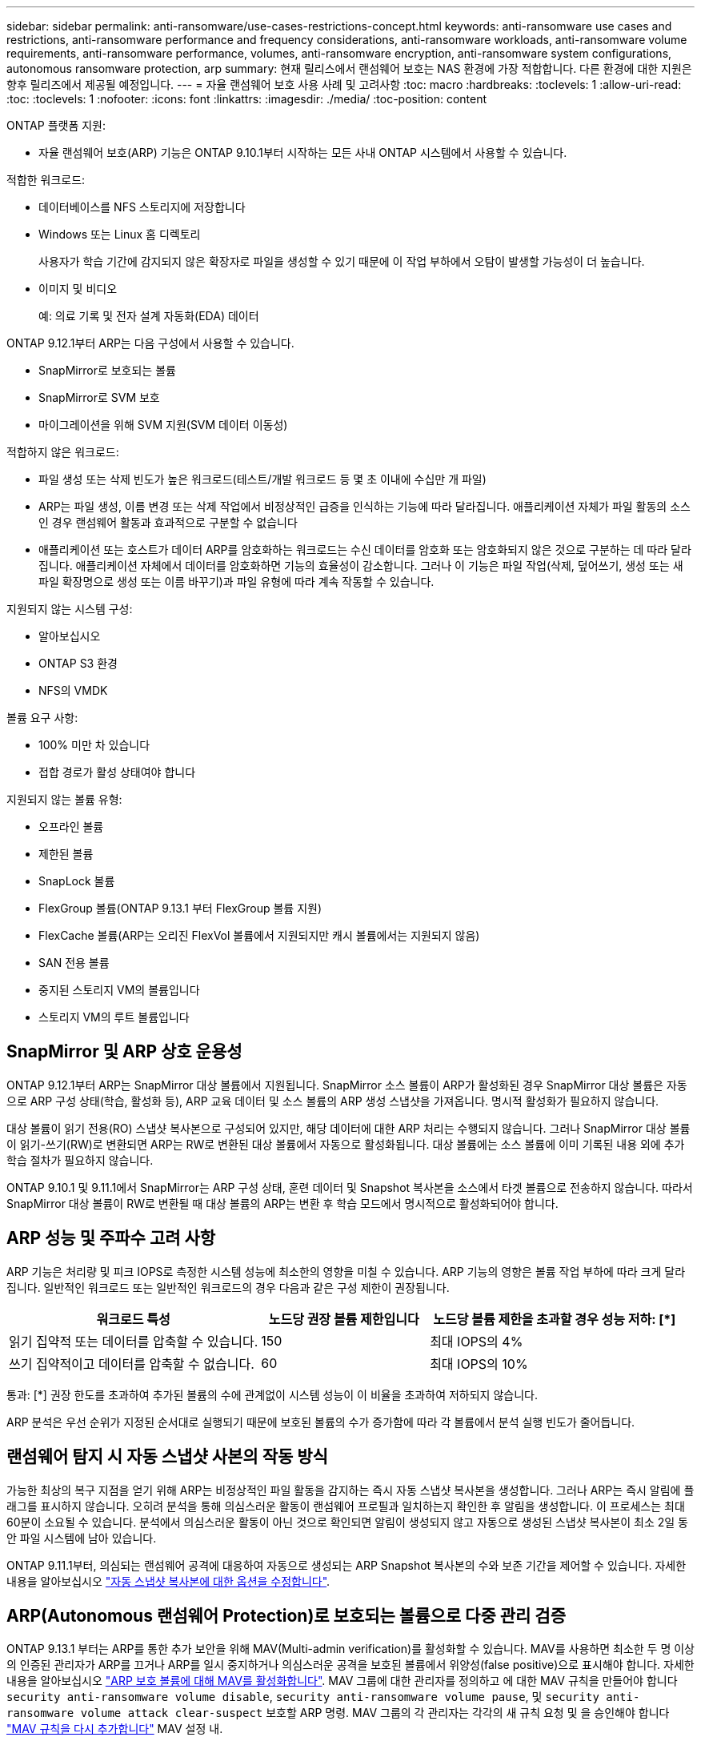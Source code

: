 ---
sidebar: sidebar 
permalink: anti-ransomware/use-cases-restrictions-concept.html 
keywords: anti-ransomware use cases and restrictions, anti-ransomware performance and frequency considerations, anti-ransomware workloads, anti-ransomware volume requirements, anti-ransomware performance, volumes, anti-ransomware encryption, anti-ransomware system configurations, autonomous ransomware protection, arp 
summary: 현재 릴리스에서 랜섬웨어 보호는 NAS 환경에 가장 적합합니다. 다른 환경에 대한 지원은 향후 릴리즈에서 제공될 예정입니다. 
---
= 자율 랜섬웨어 보호 사용 사례 및 고려사항
:toc: macro
:hardbreaks:
:toclevels: 1
:allow-uri-read: 
:toc: 
:toclevels: 1
:nofooter: 
:icons: font
:linkattrs: 
:imagesdir: ./media/
:toc-position: content


[role="lead"]
ONTAP 플랫폼 지원:

* 자율 랜섬웨어 보호(ARP) 기능은 ONTAP 9.10.1부터 시작하는 모든 사내 ONTAP 시스템에서 사용할 수 있습니다.


적합한 워크로드:

* 데이터베이스를 NFS 스토리지에 저장합니다
* Windows 또는 Linux 홈 디렉토리
+
사용자가 학습 기간에 감지되지 않은 확장자로 파일을 생성할 수 있기 때문에 이 작업 부하에서 오탐이 발생할 가능성이 더 높습니다.

* 이미지 및 비디오
+
예: 의료 기록 및 전자 설계 자동화(EDA) 데이터



ONTAP 9.12.1부터 ARP는 다음 구성에서 사용할 수 있습니다.

* SnapMirror로 보호되는 볼륨
* SnapMirror로 SVM 보호
* 마이그레이션을 위해 SVM 지원(SVM 데이터 이동성)


적합하지 않은 워크로드:

* 파일 생성 또는 삭제 빈도가 높은 워크로드(테스트/개발 워크로드 등 몇 초 이내에 수십만 개 파일)
* ARP는 파일 생성, 이름 변경 또는 삭제 작업에서 비정상적인 급증을 인식하는 기능에 따라 달라집니다. 애플리케이션 자체가 파일 활동의 소스인 경우 랜섬웨어 활동과 효과적으로 구분할 수 없습니다
* 애플리케이션 또는 호스트가 데이터 ARP를 암호화하는 워크로드는 수신 데이터를 암호화 또는 암호화되지 않은 것으로 구분하는 데 따라 달라집니다. 애플리케이션 자체에서 데이터를 암호화하면 기능의 효율성이 감소합니다. 그러나 이 기능은 파일 작업(삭제, 덮어쓰기, 생성 또는 새 파일 확장명으로 생성 또는 이름 바꾸기)과 파일 유형에 따라 계속 작동할 수 있습니다.


지원되지 않는 시스템 구성:

* 알아보십시오
* ONTAP S3 환경
* NFS의 VMDK


볼륨 요구 사항:

* 100% 미만 차 있습니다
* 접합 경로가 활성 상태여야 합니다


지원되지 않는 볼륨 유형:

* 오프라인 볼륨
* 제한된 볼륨
* SnapLock 볼륨
* FlexGroup 볼륨(ONTAP 9.13.1 부터 FlexGroup 볼륨 지원)
* FlexCache 볼륨(ARP는 오리진 FlexVol 볼륨에서 지원되지만 캐시 볼륨에서는 지원되지 않음)
* SAN 전용 볼륨
* 중지된 스토리지 VM의 볼륨입니다
* 스토리지 VM의 루트 볼륨입니다




== SnapMirror 및 ARP 상호 운용성

ONTAP 9.12.1부터 ARP는 SnapMirror 대상 볼륨에서 지원됩니다. SnapMirror 소스 볼륨이 ARP가 활성화된 경우 SnapMirror 대상 볼륨은 자동으로 ARP 구성 상태(학습, 활성화 등), ARP 교육 데이터 및 소스 볼륨의 ARP 생성 스냅샷을 가져옵니다. 명시적 활성화가 필요하지 않습니다.

대상 볼륨이 읽기 전용(RO) 스냅샷 복사본으로 구성되어 있지만, 해당 데이터에 대한 ARP 처리는 수행되지 않습니다. 그러나 SnapMirror 대상 볼륨이 읽기-쓰기(RW)로 변환되면 ARP는 RW로 변환된 대상 볼륨에서 자동으로 활성화됩니다. 대상 볼륨에는 소스 볼륨에 이미 기록된 내용 외에 추가 학습 절차가 필요하지 않습니다.

ONTAP 9.10.1 및 9.11.1에서 SnapMirror는 ARP 구성 상태, 훈련 데이터 및 Snapshot 복사본을 소스에서 타겟 볼륨으로 전송하지 않습니다. 따라서 SnapMirror 대상 볼륨이 RW로 변환될 때 대상 볼륨의 ARP는 변환 후 학습 모드에서 명시적으로 활성화되어야 합니다.



== ARP 성능 및 주파수 고려 사항

ARP 기능은 처리량 및 피크 IOPS로 측정한 시스템 성능에 최소한의 영향을 미칠 수 있습니다. ARP 기능의 영향은 볼륨 작업 부하에 따라 크게 달라집니다. 일반적인 워크로드 또는 일반적인 워크로드의 경우 다음과 같은 구성 제한이 권장됩니다.

[cols="30,20,30"]
|===
| 워크로드 특성 | 노드당 권장 볼륨 제한입니다 | 노드당 볼륨 제한을 초과할 경우 성능 저하: [*] 


| 읽기 집약적 또는 데이터를 압축할 수 있습니다. | 150 | 최대 IOPS의 4% 


| 쓰기 집약적이고 데이터를 압축할 수 없습니다. | 60 | 최대 IOPS의 10% 
|===
통과: [*] 권장 한도를 초과하여 추가된 볼륨의 수에 관계없이 시스템 성능이 이 비율을 초과하여 저하되지 않습니다.

ARP 분석은 우선 순위가 지정된 순서대로 실행되기 때문에 보호된 볼륨의 수가 증가함에 따라 각 볼륨에서 분석 실행 빈도가 줄어듭니다.



== 랜섬웨어 탐지 시 자동 스냅샷 사본의 작동 방식

가능한 최상의 복구 지점을 얻기 위해 ARP는 비정상적인 파일 활동을 감지하는 즉시 자동 스냅샷 복사본을 생성합니다. 그러나 ARP는 즉시 알림에 플래그를 표시하지 않습니다. 오히려 분석을 통해 의심스러운 활동이 랜섬웨어 프로필과 일치하는지 확인한 후 알림을 생성합니다. 이 프로세스는 최대 60분이 소요될 수 있습니다. 분석에서 의심스러운 활동이 아닌 것으로 확인되면 알림이 생성되지 않고 자동으로 생성된 스냅샷 복사본이 최소 2일 동안 파일 시스템에 남아 있습니다.

ONTAP 9.11.1부터, 의심되는 랜섬웨어 공격에 대응하여 자동으로 생성되는 ARP Snapshot 복사본의 수와 보존 기간을 제어할 수 있습니다. 자세한 내용을 알아보십시오 link:modify-automatic-shapshot-options-task.html["자동 스냅샷 복사본에 대한 옵션을 수정합니다"].



== ARP(Autonomous 랜섬웨어 Protection)로 보호되는 볼륨으로 다중 관리 검증

ONTAP 9.13.1 부터는 ARP를 통한 추가 보안을 위해 MAV(Multi-admin verification)를 활성화할 수 있습니다. MAV를 사용하면 최소한 두 명 이상의 인증된 관리자가 ARP를 끄거나 ARP를 일시 중지하거나 의심스러운 공격을 보호된 볼륨에서 위양성(false positive)으로 표시해야 합니다. 자세한 내용을 알아보십시오 link:../multi-admin-verify/enable-disable-task.html["ARP 보호 볼륨에 대해 MAV를 활성화합니다"^]. MAV 그룹에 대한 관리자를 정의하고 에 대한 MAV 규칙을 만들어야 합니다 `security anti-ransomware volume disable`, `security anti-ransomware volume pause`, 및 `security anti-ransomware volume attack clear-suspect` 보호할 ARP 명령. MAV 그룹의 각 관리자는 각각의 새 규칙 요청 및 을 승인해야 합니다 link:../multi-admin-verify/enable-disable-task.html["MAV 규칙을 다시 추가합니다"^] MAV 설정 내.
